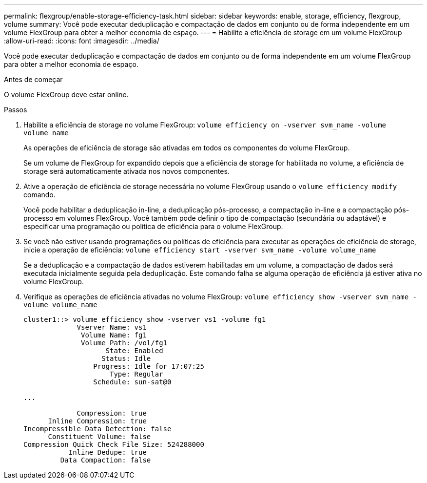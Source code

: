 ---
permalink: flexgroup/enable-storage-efficiency-task.html 
sidebar: sidebar 
keywords: enable, storage, efficiency, flexgroup, volume 
summary: Você pode executar deduplicação e compactação de dados em conjunto ou de forma independente em um volume FlexGroup para obter a melhor economia de espaço. 
---
= Habilite a eficiência de storage em um volume FlexGroup
:allow-uri-read: 
:icons: font
:imagesdir: ../media/


[role="lead"]
Você pode executar deduplicação e compactação de dados em conjunto ou de forma independente em um volume FlexGroup para obter a melhor economia de espaço.

.Antes de começar
O volume FlexGroup deve estar online.

.Passos
. Habilite a eficiência de storage no volume FlexGroup: `volume efficiency on -vserver svm_name -volume volume_name`
+
As operações de eficiência de storage são ativadas em todos os componentes do volume FlexGroup.

+
Se um volume de FlexGroup for expandido depois que a eficiência de storage for habilitada no volume, a eficiência de storage será automaticamente ativada nos novos componentes.

. Ative a operação de eficiência de storage necessária no volume FlexGroup usando o `volume efficiency modify` comando.
+
Você pode habilitar a deduplicação in-line, a deduplicação pós-processo, a compactação in-line e a compactação pós-processo em volumes FlexGroup. Você também pode definir o tipo de compactação (secundária ou adaptável) e especificar uma programação ou política de eficiência para o volume FlexGroup.

. Se você não estiver usando programações ou políticas de eficiência para executar as operações de eficiência de storage, inicie a operação de eficiência: `volume efficiency start -vserver svm_name -volume volume_name`
+
Se a deduplicação e a compactação de dados estiverem habilitadas em um volume, a compactação de dados será executada inicialmente seguida pela deduplicação. Este comando falha se alguma operação de eficiência já estiver ativa no volume FlexGroup.

. Verifique as operações de eficiência ativadas no volume FlexGroup: `volume efficiency show -vserver svm_name -volume volume_name`
+
[listing]
----
cluster1::> volume efficiency show -vserver vs1 -volume fg1
             Vserver Name: vs1
              Volume Name: fg1
              Volume Path: /vol/fg1
                    State: Enabled
                   Status: Idle
                 Progress: Idle for 17:07:25
                     Type: Regular
                 Schedule: sun-sat@0

...

             Compression: true
      Inline Compression: true
Incompressible Data Detection: false
      Constituent Volume: false
Compression Quick Check File Size: 524288000
           Inline Dedupe: true
         Data Compaction: false
----

